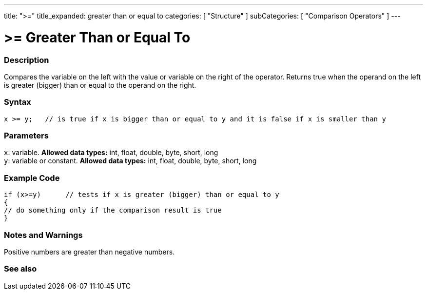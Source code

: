 ---
title: ">="
title_expanded: greater than or equal to
categories: [ "Structure" ]
subCategories: [ "Comparison Operators" ]
---

:source-highlighter: pygments
:pygments-style: arduino



= >= Greater Than or Equal To


// OVERVIEW SECTION STARTS
[#overview]
--

[float]
=== Description
Compares the variable on the left with the value or variable on the right of the operator. Returns true when the operand on the left is greater (bigger) than or equal to the operand on the right. 
[%hardbreaks]


[float]
=== Syntax
[source,arduino]
----
x >= y;   // is true if x is bigger than or equal to y and it is false if x is smaller than y
----

[float]
=== Parameters
`x`: variable. *Allowed data types:* int, float, double, byte, short, long +
`y`: variable or constant. *Allowed data types:* int, float, double, byte, short, long

--
// OVERVIEW SECTION ENDS



// HOW TO USE SECTION STARTS
[#howtouse]
--

[float]
=== Example Code

[source,arduino]
----
if (x>=y)      // tests if x is greater (bigger) than or equal to y
{
// do something only if the comparison result is true
}
----
[%hardbreaks]

[float]
=== Notes and Warnings
Positive numbers are greater than negative numbers. 
[%hardbreaks]

--
// HOW TO USE SECTION ENDS




// SEE ALSO SECTION BEGINS
[#see_also]
--

[float]
=== See also

[role="language"]

--
// HOW TO USE SECTION ENDS
